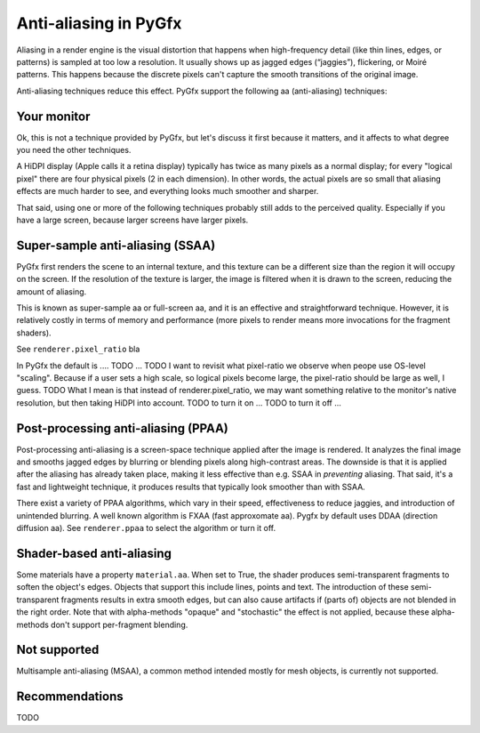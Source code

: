 Anti-aliasing in PyGfx
======================

Aliasing in a render engine is the visual distortion that happens when
high-frequency detail (like thin lines, edges, or patterns) is sampled at too
low a resolution. It usually shows up as jagged edges (“jaggies”), flickering,
or Moiré patterns. This happens because the discrete pixels can't capture the
smooth transitions of the original image.

Anti-aliasing techniques reduce this effect. PyGfx support the following aa
(anti-aliasing) techniques:


Your monitor
------------

Ok, this is not a technique provided by PyGfx, but let's discuss it first
because it matters, and it affects to what degree you need the other techniques.

A HiDPI display (Apple calls it a retina display) typically has twice as many
pixels as a normal display; for every "logical pixel" there are four physical
pixels (2 in each dimension). In other words, the actual pixels are so small
that aliasing effects are much harder to see, and everything looks much smoother
and sharper.

That said, using one or more of the following techniques probably still adds to
the perceived quality. Especially if you have a large screen, because larger
screens have larger pixels.


Super-sample anti-aliasing (SSAA)
---------------------------------

PyGfx first renders the scene to an internal texture, and this texture can be a
different size than the region it will occupy on the screen. If the resolution
of the texture is larger, the image is filtered when it is drawn to the screen,
reducing the amount of aliasing.

This is known as super-sample aa or full-screen aa, and it is an effective and
straightforward technique. However, it is relatively costly in terms of memory
and performance (more pixels to render means more invocations for the fragment
shaders).

See ``renderer.pixel_ratio`` bla

In PyGfx the default is .... TODO ... TODO I want to revisit what pixel-ratio we
observe when peope use OS-level "scaling". Because if a user sets a high scale,
so logical pixels become large, the pixel-ratio should be large as well, I
guess. TODO What I mean is that instead of renderer.pixel_ratio, we may want
something relative to the monitor's native resolution, but then taking HiDPI
into account. TODO to turn it on ... TODO to turn it off ...


Post-processing anti-aliasing (PPAA)
------------------------------------

Post-processing anti-aliasing is a screen-space technique applied after the
image is rendered. It analyzes the final image and smooths jagged edges by
blurring or blending pixels along high-contrast areas. The downside is that it
is applied after the aliasing has already taken place, making it less effective
than e.g. SSAA in *preventing* aliasing. That said, it's a fast and lightweight
technique, it produces results that typically look smoother than with SSAA.


There exist a variety of PPAA algorithms, which vary in their speed,
effectiveness to reduce jaggies, and introduction of unintended blurring. A well
known algorithm is FXAA (fast approxomate aa). Pygfx by default uses DDAA
(direction diffusion aa). See ``renderer.ppaa`` to select the algorithm or turn it off.


Shader-based anti-aliasing
--------------------------


Some materials have a property ``material.aa``. When set to True, the shader
produces semi-transparent fragments to soften the object's edges. Objects that
support this include lines, points and text. The introduction of these
semi-transparent fragments results in extra smooth edges, but can also cause
artifacts if (parts of) objects are not blended in the right order. Note that
with alpha-methods "opaque" and "stochastic" the effect is not applied, because
these alpha-methods don't support per-fragment blending.


Not supported
-------------

Multisample anti-aliasing (MSAA), a common method intended mostly for mesh
objects, is currently not supported.


Recommendations
---------------

TODO
